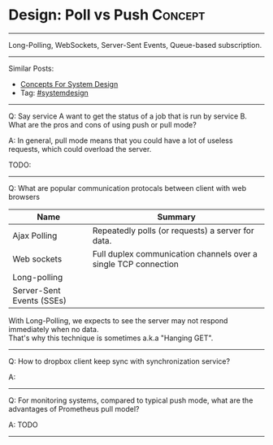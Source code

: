 * Design: Poll vs Push                                           :Concept:
#+STARTUP: showeverything
#+OPTIONS: toc:nil \n:t ^:nil creator:nil d:nil
#+EXPORT_EXCLUDE_TAGS: exclude noexport BLOG
:PROPERTIES:
:type: systemdesign, designconcept
:END:
---------------------------------------------------------------------
Long-Polling, WebSockets, Server-Sent Events, Queue-based subscription.
---------------------------------------------------------------------
#+BEGIN_HTML
<a href="https://github.com/dennyzhang/architect.dennyzhang.com/tree/master/concept/explain-poll-push"><img align="right" width="200" height="183" src="https://www.dennyzhang.com/wp-content/uploads/denny/watermark/github.png" /></a>
#+END_HTML

Similar Posts:
- [[https://architect.dennyzhang.com/design-concept][Concepts For System Design]]
- Tag: [[https://architect.dennyzhang.com/tag/systemdesign][#systemdesign]]
---------------------------------------------------------------------
Q: Say service A want to get the status of a job that is run by service B. What are the pros and cons of using push or pull mode?

A: In general, pull mode means that you could have a lot of useless requests, which could overload the server.

TODO:
---------------------------------------------------------------------
Q: What are popular communication protocals between client with web browsers
| Name                      | Summary                                                         |
|---------------------------+-----------------------------------------------------------------|
| Ajax Polling              | Repeatedly polls (or requests) a server for data.               |
| Web sockets               | Full duplex communication channels over a single TCP connection |
| Long-polling              |                                                                 |
| Server-Sent Events (SSEs) |                                                                 |

With Long-Polling, we expects to see the server may not respond immediately when no data. 
That's why this technique is sometimes a.k.a "Hanging GET".
---------------------------------------------------------------------
Q: How to dropbox client keep sync with synchronization service?

A:
---------------------------------------------------------------------

Q: For monitoring systems, compared to typical push mode,  what are the advantages of Prometheus pull model?

A: TODO
---------------------------------------------------------------------
* org-mode configuration                                           :noexport:
#+STARTUP: overview customtime noalign logdone showall
#+DESCRIPTION:
#+KEYWORDS:
#+LATEX_HEADER: \usepackage[margin=0.6in]{geometry}
#+LaTeX_CLASS_OPTIONS: [8pt]
#+LATEX_HEADER: \usepackage[english]{babel}
#+LATEX_HEADER: \usepackage{lastpage}
#+LATEX_HEADER: \usepackage{fancyhdr}
#+LATEX_HEADER: \pagestyle{fancy}
#+LATEX_HEADER: \fancyhf{}
#+LATEX_HEADER: \rhead{Updated: \today}
#+LATEX_HEADER: \rfoot{\thepage\ of \pageref{LastPage}}
#+LATEX_HEADER: \lfoot{\href{https://github.com/dennyzhang/cheatsheet.dennyzhang.com/tree/master/cheatsheet-leetcode-A4}{GitHub: https://github.com/dennyzhang/cheatsheet.dennyzhang.com/tree/master/cheatsheet-leetcode-A4}}
#+LATEX_HEADER: \lhead{\href{https://cheatsheet.dennyzhang.com/cheatsheet-slack-A4}{Blog URL: https://cheatsheet.dennyzhang.com/cheatsheet-leetcode-A4}}
#+AUTHOR: Denny Zhang
#+EMAIL:  denny@dennyzhang.com
#+TAGS: noexport(n)
#+PRIORITIES: A D C
#+OPTIONS:   H:3 num:t toc:nil \n:nil @:t ::t |:t ^:t -:t f:t *:t <:t
#+OPTIONS:   TeX:t LaTeX:nil skip:nil d:nil todo:t pri:nil tags:not-in-toc
#+EXPORT_EXCLUDE_TAGS: exclude noexport
#+SEQ_TODO: TODO HALF ASSIGN | DONE BYPASS DELEGATE CANCELED DEFERRED
#+LINK_UP:
#+LINK_HOME:
